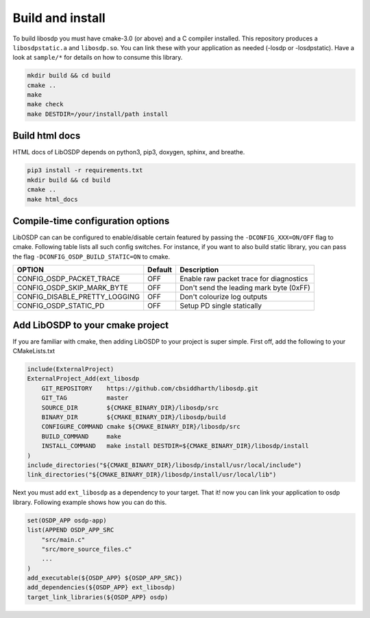 Build and install
=================

To build libosdp you must have cmake-3.0 (or above) and a C compiler installed.
This repository produces a ``libosdpstatic.a`` and ``libosdp.so``. You can link
these with your application as needed (-losdp or -losdpstatic). Have a look at
``sample/*`` for details on how to consume this library.

.. code:: sh

    mkdir build && cd build
    cmake ..
    make
    make check
    make DESTDIR=/your/install/path install

Build html docs
---------------

HTML docs of LibOSDP depends on python3, pip3, doxygen, sphinx, and breathe.

.. code:: sh

    pip3 install -r requirements.txt
    mkdir build && cd build
    cmake ..
    make html_docs

Compile-time configuration options
----------------------------------

LibOSDP can can be configured to enable/disable certain featured by passing the
``-DCONFIG_XXX=ON/OFF`` flag to cmake. Following table lists all such config
switches. For instance, if you want to also build static library, you can pass
the flag ``-DCONFIG_OSDP_BUILD_STATIC=ON`` to cmake.

+-------------------------------+-----------+-------------------------------------------+
| OPTION                        | Default   | Description                               |
+===============================+===========+===========================================+
| CONFIG_OSDP_PACKET_TRACE      | OFF       | Enable raw packet trace for diagnostics   |
+-------------------------------+-----------+-------------------------------------------+
| CONFIG_OSDP_SKIP_MARK_BYTE    | OFF       | Don't send the leading mark byte (0xFF)   |
+-------------------------------+-----------+-------------------------------------------+
| CONFIG_DISABLE_PRETTY_LOGGING | OFF       | Don't colourize log outputs               |
+-------------------------------+-----------+-------------------------------------------+
| CONFIG_OSDP_STATIC_PD         | OFF       | Setup PD single statically                |
+-------------------------------+-----------+-------------------------------------------+

Add LibOSDP to your cmake project
---------------------------------

If you are familiar with cmake, then adding LibOSDP to your project is
super simple. First off, add the following to your CMakeLists.txt

.. code:: cmake

    include(ExternalProject)
    ExternalProject_Add(ext_libosdp
        GIT_REPOSITORY    https://github.com/cbsiddharth/libosdp.git
        GIT_TAG           master
        SOURCE_DIR        ${CMAKE_BINARY_DIR}/libosdp/src
        BINARY_DIR        ${CMAKE_BINARY_DIR}/libosdp/build
        CONFIGURE_COMMAND cmake ${CMAKE_BINARY_DIR}/libosdp/src
        BUILD_COMMAND     make
        INSTALL_COMMAND   make install DESTDIR=${CMAKE_BINARY_DIR}/libosdp/install
    )
    include_directories("${CMAKE_BINARY_DIR}/libosdp/install/usr/local/include")
    link_directories("${CMAKE_BINARY_DIR}/libosdp/install/usr/local/lib")

Next you must add ``ext_libosdp`` as a dependency to your target. That
it! now you can link your application to osdp library. Following example shows
how you can do this.

.. code:: cmake

    set(OSDP_APP osdp-app)
    list(APPEND OSDP_APP_SRC
        "src/main.c"
        "src/more_source_files.c"
        ...
    )
    add_executable(${OSDP_APP} ${OSDP_APP_SRC})
    add_dependencies(${OSDP_APP} ext_libosdp)
    target_link_libraries(${OSDP_APP} osdp)
